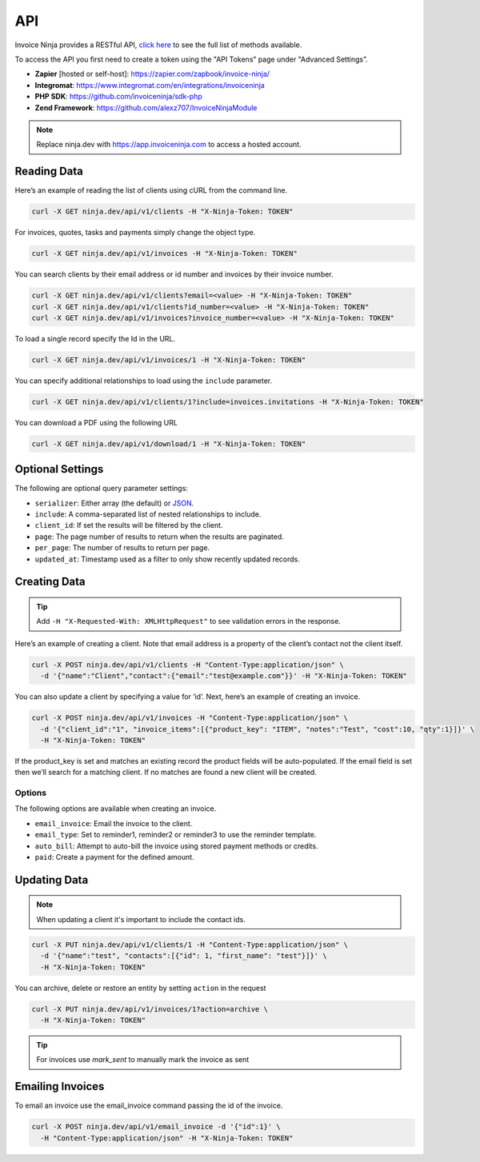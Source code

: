 API
===

Invoice Ninja provides a RESTful API, `click here <https://app.invoiceninja.com/api-docs#/>`_ to see the full list of methods available.

To access the API you first need to create a token using the "API Tokens” page under "Advanced Settings”.

- **Zapier** [hosted or self-host]: https://zapier.com/zapbook/invoice-ninja/
- **Integromat**: https://www.integromat.com/en/integrations/invoiceninja
- **PHP SDK**: https://github.com/invoiceninja/sdk-php
- **Zend Framework**: https://github.com/alexz707/InvoiceNinjaModule

.. NOTE:: Replace ninja.dev with https://app.invoiceninja.com to access a hosted account.

Reading Data
""""""""""""

Here’s an example of reading the list of clients using cURL from the command line.

.. code-block:: shell

  curl -X GET ninja.dev/api/v1/clients -H "X-Ninja-Token: TOKEN"

For invoices, quotes, tasks and payments simply change the object type.

.. code-block:: shell

  curl -X GET ninja.dev/api/v1/invoices -H "X-Ninja-Token: TOKEN"

You can search clients by their email address or id number and invoices by their invoice number.

.. code-block:: shell

  curl -X GET ninja.dev/api/v1/clients?email=<value> -H "X-Ninja-Token: TOKEN"
  curl -X GET ninja.dev/api/v1/clients?id_number=<value> -H "X-Ninja-Token: TOKEN"
  curl -X GET ninja.dev/api/v1/invoices?invoice_number=<value> -H "X-Ninja-Token: TOKEN"

To load a single record specify the Id in the URL.

.. code-block:: shell

  curl -X GET ninja.dev/api/v1/invoices/1 -H "X-Ninja-Token: TOKEN"

You can specify additional relationships to load using the ``include`` parameter.

.. code-block:: shell

  curl -X GET ninja.dev/api/v1/clients/1?include=invoices.invitations -H "X-Ninja-Token: TOKEN"

You can download a PDF using the following URL

.. code-block:: shell

  curl -X GET ninja.dev/api/v1/download/1 -H "X-Ninja-Token: TOKEN"

Optional Settings
"""""""""""""""""

The following are optional query parameter settings:

- ``serializer``: Either array (the default) or `JSON <http://jsonapi.org/>`_.
- ``include``: A comma-separated list of nested relationships to include.
- ``client_id``: If set the results will be filtered by the client.
- ``page``: The page number of results to return when the results are paginated.
- ``per_page``: The number of results to return per page.
- ``updated_at``: Timestamp used as a filter to only show recently updated records.

Creating Data
"""""""""""""

.. TIP:: Add ``-H "X-Requested-With: XMLHttpRequest"`` to see validation errors in the response.

Here’s an example of creating a client. Note that email address is a property of the client’s contact not the client itself.

.. code-block:: shell

  curl -X POST ninja.dev/api/v1/clients -H "Content-Type:application/json" \
    -d '{"name":"Client","contact":{"email":"test@example.com"}}' -H "X-Ninja-Token: TOKEN"

You can also update a client by specifying a value for ‘id’. Next, here’s an example of creating an invoice.

.. code-block:: shell

  curl -X POST ninja.dev/api/v1/invoices -H "Content-Type:application/json" \
    -d '{"client_id":"1", "invoice_items":[{"product_key": "ITEM", "notes":"Test", "cost":10, "qty":1}]}' \
    -H "X-Ninja-Token: TOKEN"

If the product_key is set and matches an existing record the product fields will be auto-populated. If the email field is set then we’ll search for a matching client. If no matches are found a new client will be created.

Options
^^^^^^^

The following options are available when creating an invoice.

- ``email_invoice``: Email the invoice to the client.
- ``email_type``: Set to reminder1, reminder2 or reminder3 to use the reminder template.
- ``auto_bill``: Attempt to auto-bill the invoice using stored payment methods or credits.
- ``paid``: Create a payment for the defined amount.

Updating Data
"""""""""""""

.. NOTE:: When updating a client it's important to include the contact ids.

.. code-block:: shell

  curl -X PUT ninja.dev/api/v1/clients/1 -H "Content-Type:application/json" \
    -d '{"name":"test", "contacts":[{"id": 1, "first_name": "test"}]}' \
    -H "X-Ninja-Token: TOKEN"

You can archive, delete or restore an entity by setting ``action`` in the request

.. code-block:: shell

  curl -X PUT ninja.dev/api/v1/invoices/1?action=archive \
    -H "X-Ninja-Token: TOKEN"

.. TIP:: For invoices use `mark_sent` to manually mark the invoice as sent

Emailing Invoices
"""""""""""""""""

To email an invoice use the email_invoice command passing the id of the invoice.

.. code-block:: shell

  curl -X POST ninja.dev/api/v1/email_invoice -d '{"id":1}' \
    -H "Content-Type:application/json" -H "X-Ninja-Token: TOKEN"
